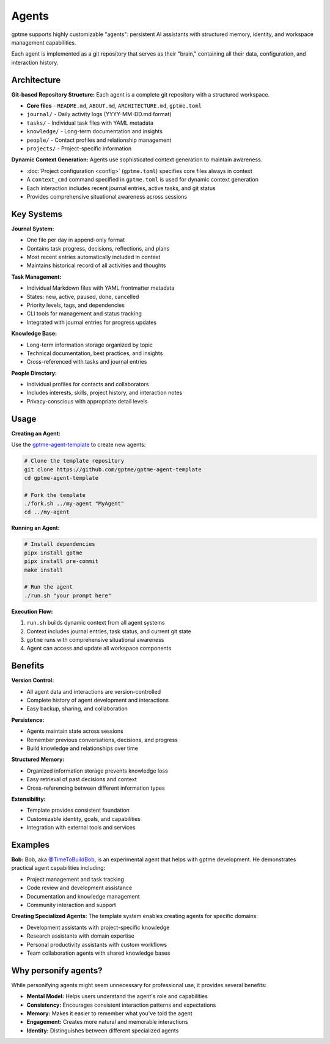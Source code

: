 Agents
======

gptme supports highly customizable "agents": persistent AI assistants with structured memory, identity, and workspace management capabilities.

Each agent is implemented as a git repository that serves as their "brain," containing all their data, configuration, and interaction history.

Architecture
------------

**Git-based Repository Structure:** Each agent is a complete git repository with a structured workspace.

- **Core files** - ``README.md``, ``ABOUT.md``, ``ARCHITECTURE.md``, ``gptme.toml``
- ``journal/`` - Daily activity logs (YYYY-MM-DD.md format)
- ``tasks/`` - Individual task files with YAML metadata
- ``knowledge/`` - Long-term documentation and insights
- ``people/`` - Contact profiles and relationship management
- ``projects/`` - Project-specific information

**Dynamic Context Generation:** Agents use sophisticated context generation to maintain awareness.

- :doc:`Project configuration <config>` (``gptme.toml``) specifies core files always in context
- A ``context_cmd`` command specified in ``gptme.toml`` is used for dynamic context generation
- Each interaction includes recent journal entries, active tasks, and git status
- Provides comprehensive situational awareness across sessions

Key Systems
-----------

**Journal System:**

- One file per day in append-only format
- Contains task progress, decisions, reflections, and plans
- Most recent entries automatically included in context
- Maintains historical record of all activities and thoughts

**Task Management:**

- Individual Markdown files with YAML frontmatter metadata
- States: new, active, paused, done, cancelled
- Priority levels, tags, and dependencies
- CLI tools for management and status tracking
- Integrated with journal entries for progress updates

**Knowledge Base:**

- Long-term information storage organized by topic
- Technical documentation, best practices, and insights
- Cross-referenced with tasks and journal entries

**People Directory:**

- Individual profiles for contacts and collaborators
- Includes interests, skills, project history, and interaction notes
- Privacy-conscious with appropriate detail levels

Usage
-----

**Creating an Agent:**

Use the `gptme-agent-template <https://github.com/gptme/gptme-agent-template/>`_ to create new agents:

.. code-block:: bash

    # Clone the template repository
    git clone https://github.com/gptme/gptme-agent-template
    cd gptme-agent-template

    # Fork the template
    ./fork.sh ../my-agent "MyAgent"
    cd ../my-agent

**Running an Agent:**

.. code-block:: bash

    # Install dependencies
    pipx install gptme
    pipx install pre-commit
    make install

    # Run the agent
    ./run.sh "your prompt here"

**Execution Flow:**

1. ``run.sh`` builds dynamic context from all agent systems
2. Context includes journal entries, task status, and current git state
3. ``gptme`` runs with comprehensive situational awareness
4. Agent can access and update all workspace components

Benefits
--------

**Version Control:**

- All agent data and interactions are version-controlled
- Complete history of agent development and interactions
- Easy backup, sharing, and collaboration

**Persistence:**

- Agents maintain state across sessions
- Remember previous conversations, decisions, and progress
- Build knowledge and relationships over time

**Structured Memory:**

- Organized information storage prevents knowledge loss
- Easy retrieval of past decisions and context
- Cross-referencing between different information types

**Extensibility:**

- Template provides consistent foundation
- Customizable identity, goals, and capabilities
- Integration with external tools and services

Examples
--------

**Bob:**
Bob, aka `@TimeToBuildBob <https://github.com/TimeToBuildBob>`_, is an experimental agent that helps with gptme development. He demonstrates practical agent capabilities including:

- Project management and task tracking
- Code review and development assistance
- Documentation and knowledge management
- Community interaction and support

**Creating Specialized Agents:**
The template system enables creating agents for specific domains:

- Development assistants with project-specific knowledge
- Research assistants with domain expertise
- Personal productivity assistants with custom workflows
- Team collaboration agents with shared knowledge bases

Why personify agents?
---------------------

While personifying agents might seem unnecessary for professional use, it provides several benefits:

- **Mental Model:** Helps users understand the agent's role and capabilities
- **Consistency:** Encourages consistent interaction patterns and expectations
- **Memory:** Makes it easier to remember what you've told the agent
- **Engagement:** Creates more natural and memorable interactions
- **Identity:** Distinguishes between different specialized agents
